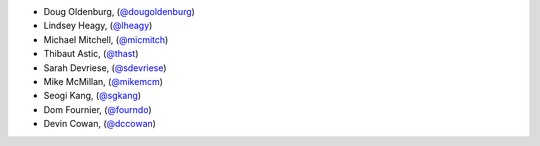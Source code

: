 - Doug Oldenburg, (`@dougoldenburg <https://github.com/dougoldenburg/>`_)
- Lindsey Heagy, (`@lheagy <https://github.com/lheagy>`_)
- Michael Mitchell, (`@micmitch <https://github.com/micmitch/>`_) 
- Thibaut Astic, (`@thast <https://github.com/thast>`_)
- Sarah Devriese, (`@sdevriese <https://github.com/sdevriese>`_)
- Mike McMillan, (`@mikemcm <https://github.com/mikemcm>`_)
- Seogi Kang, (`@sgkang <https://github.com/sgkang>`_)
- Dom Fournier, (`@fourndo <https://github.com/fourndo>`_)
- Devin Cowan, (`@dccowan <https://github.com/dccowan>`_)

